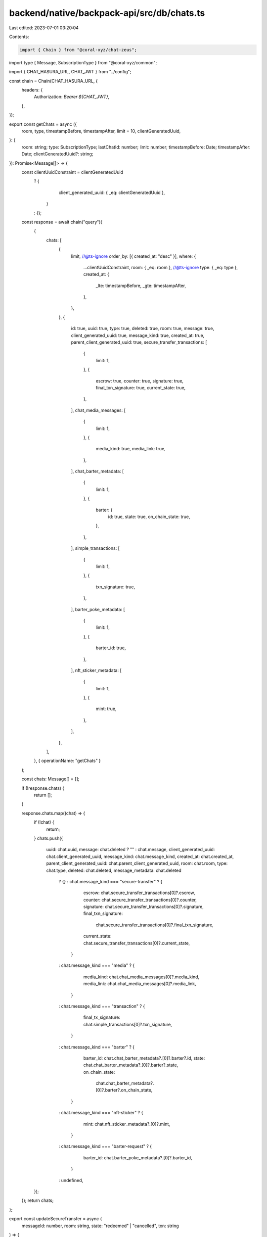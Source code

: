 backend/native/backpack-api/src/db/chats.ts
===========================================

Last edited: 2023-07-01 03:20:04

Contents:

.. code-block:: ts

    import { Chain } from "@coral-xyz/chat-zeus";
import type { Message, SubscriptionType } from "@coral-xyz/common";

import { CHAT_HASURA_URL, CHAT_JWT } from "../config";

const chain = Chain(CHAT_HASURA_URL, {
  headers: {
    Authorization: `Bearer ${CHAT_JWT}`,
  },
});

export const getChats = async ({
  room,
  type,
  timestampBefore,
  timestampAfter,
  limit = 10,
  clientGeneratedUuid,
}: {
  room: string;
  type: SubscriptionType;
  lastChatId: number;
  limit: number;
  timestampBefore: Date;
  timestampAfter: Date;
  clientGeneratedUuid?: string;
}): Promise<Message[]> => {
  const clientUuidConstraint = clientGeneratedUuid
    ? {
        client_generated_uuid: { _eq: clientGeneratedUuid },
      }
    : {};
  const response = await chain("query")(
    {
      chats: [
        {
          limit,
          //@ts-ignore
          order_by: [{ created_at: "desc" }],
          where: {
            ...clientUuidConstraint,
            room: { _eq: room },
            //@ts-ignore
            type: { _eq: type },
            created_at: {
              _lte: timestampBefore,
              _gte: timestampAfter,
            },
          },
        },
        {
          id: true,
          uuid: true,
          type: true,
          deleted: true,
          room: true,
          message: true,
          client_generated_uuid: true,
          message_kind: true,
          created_at: true,
          parent_client_generated_uuid: true,
          secure_transfer_transactions: [
            {
              limit: 1,
            },
            {
              escrow: true,
              counter: true,
              signature: true,
              final_txn_signature: true,
              current_state: true,
            },
          ],
          chat_media_messages: [
            {
              limit: 1,
            },
            {
              media_kind: true,
              media_link: true,
            },
          ],
          chat_barter_metadata: [
            {
              limit: 1,
            },
            {
              barter: {
                id: true,
                state: true,
                on_chain_state: true,
              },
            },
          ],
          simple_transactions: [
            {
              limit: 1,
            },
            {
              txn_signature: true,
            },
          ],
          barter_poke_metadata: [
            {
              limit: 1,
            },
            {
              barter_id: true,
            },
          ],
          nft_sticker_metadata: [
            {
              limit: 1,
            },
            {
              mint: true,
            },
          ],
        },
      ],
    },
    { operationName: "getChats" }
  );

  const chats: Message[] = [];

  if (!response.chats) {
    return [];
  }

  response.chats.map((chat) => {
    if (!chat) {
      return;
    }
    chats.push({
      uuid: chat.uuid,
      message: chat.deleted ? "" : chat.message,
      client_generated_uuid: chat.client_generated_uuid,
      message_kind: chat.message_kind,
      created_at: chat.created_at,
      parent_client_generated_uuid: chat.parent_client_generated_uuid,
      room: chat.room,
      type: chat.type,
      deleted: chat.deleted,
      message_metadata: chat.deleted
        ? {}
        : chat.message_kind === "secure-transfer"
        ? {
            escrow: chat.secure_transfer_transactions[0]?.escrow,
            counter: chat.secure_transfer_transactions[0]?.counter,
            signature: chat.secure_transfer_transactions[0]?.signature,
            final_txn_signature:
              chat.secure_transfer_transactions[0]?.final_txn_signature,
            current_state: chat.secure_transfer_transactions[0]?.current_state,
          }
        : chat.message_kind === "media"
        ? {
            media_kind: chat.chat_media_messages[0]?.media_kind,
            media_link: chat.chat_media_messages[0]?.media_link,
          }
        : chat.message_kind === "transaction"
        ? {
            final_tx_signature: chat.simple_transactions[0]?.txn_signature,
          }
        : chat.message_kind === "barter"
        ? {
            barter_id: chat.chat_barter_metadata?.[0]?.barter?.id,
            state: chat.chat_barter_metadata?.[0]?.barter?.state,
            on_chain_state:
              chat.chat_barter_metadata?.[0]?.barter?.on_chain_state,
          }
        : chat.message_kind === "nft-sticker"
        ? {
            mint: chat.nft_sticker_metadata?.[0]?.mint,
          }
        : chat.message_kind === "barter-request"
        ? {
            barter_id: chat.barter_poke_metadata?.[0]?.barter_id,
          }
        : undefined,
    });
  });
  return chats;
};

export const updateSecureTransfer = async (
  messageId: number,
  room: string,
  state: "redeemed" | "cancelled",
  txn: string
) => {
  await chain("mutation")(
    {
      update_secure_transfer_transactions: [
        {
          where: {
            message_client_generated_uuid: { _eq: messageId },
            chat: {
              room: {
                _eq: room,
              },
            },
          },
          _set: {
            current_state: state,
            final_txn_signature: txn,
          },
        },
        {
          affected_rows: true,
        },
      ],
    },
    { operationName: "updateSecureTransfer" }
  );
};


